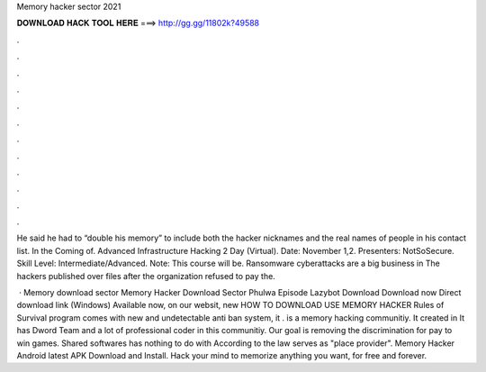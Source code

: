 Memory hacker sector 2021



𝐃𝐎𝐖𝐍𝐋𝐎𝐀𝐃 𝐇𝐀𝐂𝐊 𝐓𝐎𝐎𝐋 𝐇𝐄𝐑𝐄 ===> http://gg.gg/11802k?49588



.



.



.



.



.



.



.



.



.



.



.



.

He said he had to “double his memory” to include both the hacker nicknames and the real names of people in his contact list. In the Coming of. Advanced Infrastructure Hacking 2 Day (Virtual). Date: November 1,2. Presenters: NotSoSecure. Skill Level: Intermediate/Advanced. Note: This course will be. Ransomware cyberattacks are a big business in The hackers published over files after the organization refused to pay the.

 · Memory  download sector Memory Hacker Download Sector Phulwa Episode Lazybot Download Download now Direct download link (Windows) Available now, on our websit, new HOW TO DOWNLOAD USE MEMORY HACKER Rules of Survival  program comes with new and undetectable anti ban system, it .  is a memory hacking communitiy. It created in It has Dword Team and a lot of professional coder in this communitiy. Our goal is removing the discrimination for pay to win games. Shared softwares has nothing to do with  According to the law  serves as "place provider". Memory Hacker Android latest APK Download and Install. Hack your mind to memorize anything you want, for free and forever.
